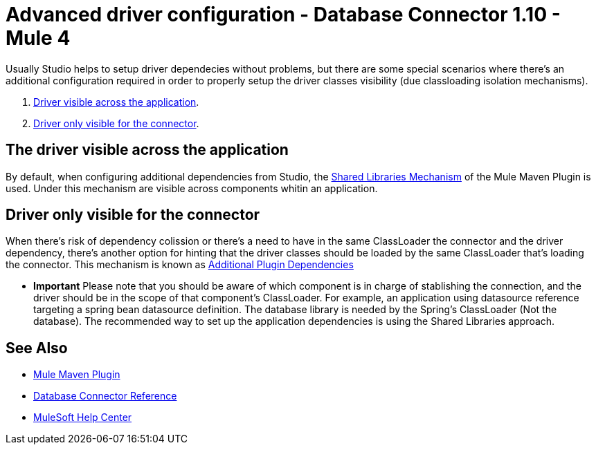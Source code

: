 = Advanced driver configuration - Database Connector 1.10 - Mule 4
:page-aliases: connectors::db/database-connector-advanced-driver-configuration.adoc

Usually Studio helps to setup driver dependecies without problems, but there are some special scenarios where there's an additional configuration required in order to properly setup the driver classes visibility (due classloading isolation mechanisms). 

. <<driver-visible-across-the-application, Driver visible across the application>>.
. <<driver-only-visible-for-connector, Driver only visible for the connector>>.


[[driver-visible-across-the-application]]
== The driver visible across the application

By default, when configuring additional dependencies from Studio, the https://docs.mulesoft.com/mule-runtime/4.3/mmp-concept#configure-shared-libraries[Shared Libraries Mechanism] of the Mule Maven Plugin is used. 
Under this mechanism are visible across components whitin an application. 



[[driver-only-visible-for-connector]]
== Driver only visible for the connector

When there's risk of dependency colission or there's a need to have in the same ClassLoader the connector and the driver dependency, there's another option for hinting that the driver classes should be loaded by the same ClassLoader that's loading the connector. This mechanism is known as https://docs.mulesoft.com/mule-runtime/4.3/mmp-concept#configure-plugin-dependencies[Additional Plugin Dependencies]



* *Important*
Please note that you should be aware of which component is in charge of stablishing the connection, and the driver should be in the scope of that component's ClassLoader. For example, an application using datasource reference targeting a spring bean datasource definition. The database library is needed by the Spring's ClassLoader (Not the database). The recommended way to set up the application dependencies is using the Shared Libraries approach.


== See Also

* https://docs.mulesoft.com/mule-runtime/4.3/mmp-concept[Mule Maven Plugin]
* xref:database-documentation.adoc[Database Connector Reference]
* https://help.mulesoft.com[MuleSoft Help Center]
